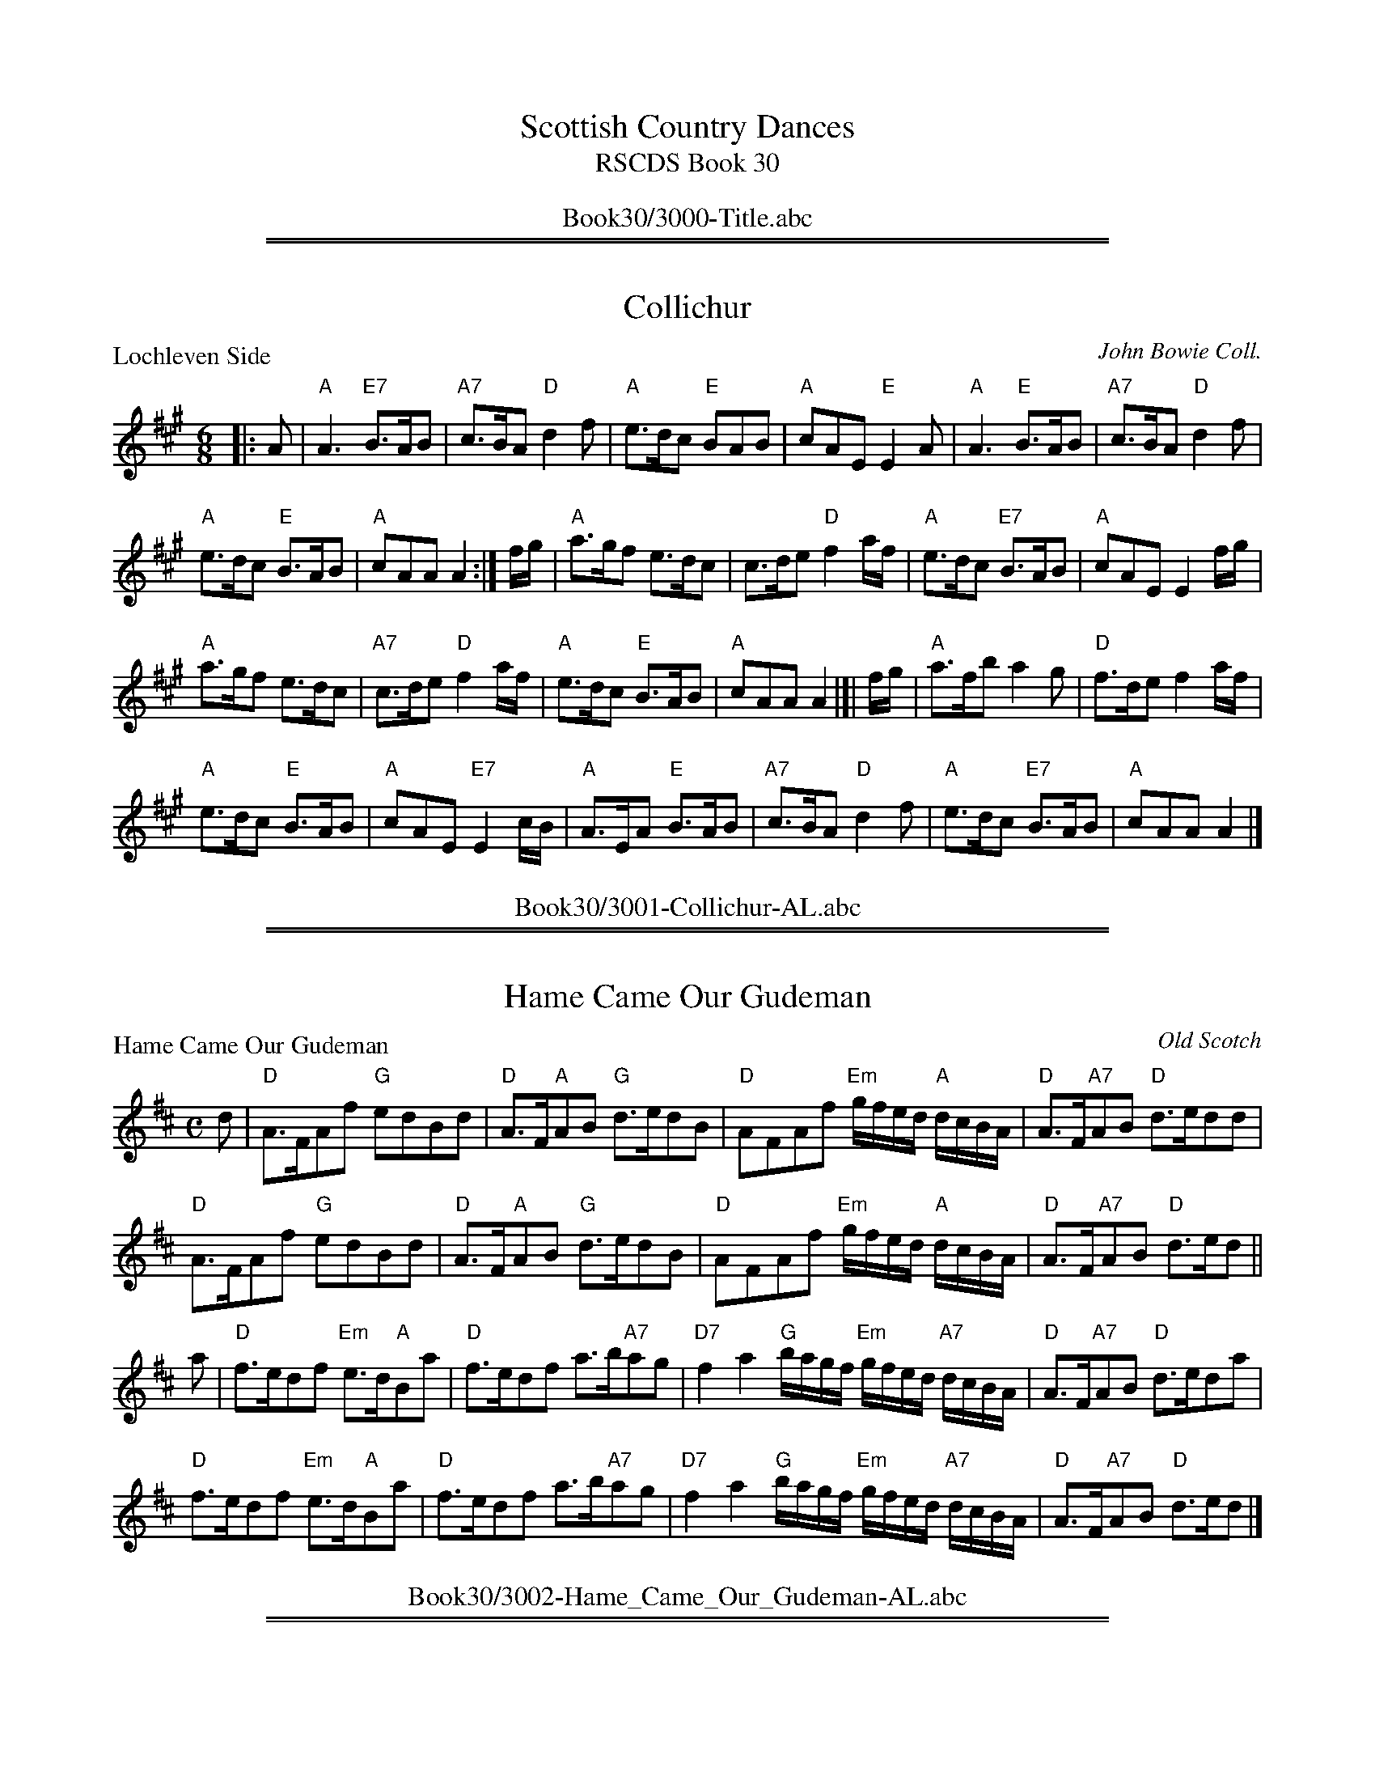
X: 0
T: Scottish Country Dances
T: RSCDS Book 30
B: RSCDS Book 30
K:
%%center Book30/3000-Title.abc

%%sep 1 1 500
%%sep 1 1 500

X: 3001
T: Collichur
P: Lochleven Side
C:John Bowie Coll.
R:Jig (8x32)
B:RSCDS 30-1
Z:Anselm Lingnau <anselm@strathspey.org>
M:6/8
L:1/8
K:A
|: A |\
"A"A3 "E7"B>AB | "A7"c>BA "D"d2 f |\
"A"e>dc "E"BAB | "A"cAE "E"E2A |\
"A"A3 "E"B>AB | "A7"c>BA "D"d2 f |
"A"e>dc "E"B>AB | "A"cAA A2 :|\
f/g/ |\
"A"a>gf e>dc | c>de "D"f2 a/f/ |\
"A"e>dc "E7"B>AB | "A"cAE E2 f/g/ |
"A"a>gf e>dc | "A7"c>de "D"f2 a/f/ |\
"A"e>dc "E"B>AB | "A"cAA A2 |[| f/g/ |\
"A"a>fb a2 g | "D"f>de f2 a/f/ |
"A"e>dc "E"B>AB | "A"cAE "E7"E2 c/B/ |\
"A"A>EA "E"B>AB | "A7"c>BA "D"d2f |\
"A"e>dc "E7"B>AB | "A"cAA A2 |]
%%center Book30/3001-Collichur-AL.abc

%%sep 1 1 500
%%sep 1 1 500

X: 3002
T: Hame Came Our Gudeman
P: Hame Came Our Gudeman
C:Old Scotch
R:Strathspey (8x32)
B:RSCDS 30-2
Z:Anselm Lingnau <anselm@strathspey.org>
M:C
L:1/8
K:D
d|"D"A>FAf "G"edBd|"D"A>F"A"AB "G"d>edB|\
  "D"AFAf "Em"g/f/e/d/ "A"d/c/B/A/|"D"A>F"A7"AB "D"d>edd|
  "D"A>FAf "G"edBd|"D"A>F"A"AB "G"d>edB|\
  "D"AFAf "Em"g/f/e/d/ "A"d/c/B/A/|"D"A>F"A7"AB "D"d>ed||
a|"D"f>edf "Em"e>d"A"Ba|"D"f>edf a>b"A7"ag|\
  "D7"f2a2 "G"b/a/g/f/ "Em"g/f/e/d/ "A7"d/c/B/A/|"D"A>F"A7"AB "D"d>eda|
  "D"f>edf "Em"e>d"A"Ba|"D"f>edf a>b"A7"ag|\
  "D7"f2a2 "G"b/a/g/f/ "Em"g/f/e/d/ "A7"d/c/B/A/|"D"A>F"A7"AB "D"d>ed|]
%%center Book30/3002-Hame_Came_Our_Gudeman-AL.abc

%%sep 1 1 500
%%sep 1 1 500

X: 3003
T: Hame Came Our Gudeman
P: Hame Came Our Gudeman
C:Old Scotch
R:Strathspey (8x32)
B:RSCDS 30-2
Z:Anselm Lingnau <anselm@strathspey.org>
M:C
L:1/8
K:D
d|"D"A>FAf "G"edBd|"D"A>F"A"AB "G"d>edB|\
  "D"AFAf "Em"g/f/e/d/ "A"d/c/B/A/|"D"A>F"A7"AB "D"d>edd|
  "D"A>FAf "G"edBd|"D"A>F"A"AB "G"d>edB|\
  "D"AFAf "Em"g/f/e/d/ "A"d/c/B/A/|"D"A>F"A7"AB "D"d>ed||
a|"D"f>edf "Em"e>d"A"Ba|"D"f>edf a>b"A7"ag|\
  "D7"f2a2 "G"b/a/g/f/ "Em"g/f/e/d/ "A7"d/c/B/A/|"D"A>F"A7"AB "D"d>eda|
  "D"f>edf "Em"e>d"A"Ba|"D"f>edf a>b"A7"ag|\
  "D7"f2a2 "G"b/a/g/f/ "Em"g/f/e/d/ "A7"d/c/B/A/|"D"A>F"A7"AB "D"d>ed|]
%%center Book30/3002-Hame_Came_Our_Gudeman_AL.abc

%%sep 1 1 500
%%sep 1 1 500

X: 3004
T: The Highland Lass
P: The Fairy Hillock
C:Pipe Tune
R:Reel (8x32)
B:RSCDS 30-3
Z:Anselm Lingnau <anselm@strathspey.org>
M:C
L:1/8
K:Am
ed|"Am"c2A2 ABcB|ABce a2e2|"G"B2G2 GABA|GABc d2 "E7"ed|
   "Am"c2A2 ABcB|ABce a2e2|"G"B2G2 "E7"eaed|"Am"c2A2 A2 z||
B|"Am"Aa^ga Aaga|Aa^ga e2 "D7"dc|"G"Bgdg Bgdg|BGBc d2 "E7"cB|
  "Am"Aa^ga Aaga|Aa^ga e2 "D7"dc|"G"Bgdg "E7"eaed|"Am"c2A2A2|]
%%center Book30/3003-Highland_Lass-AL.abc

%%sep 1 1 500
%%sep 1 1 500

X: 3005
T: The Highland Lass
P: The Fairy Hillock
C:Pipe Tune
R:Reel (8x32)
B:RSCDS 30-3
Z:Anselm Lingnau <anselm@strathspey.org>
M:C
L:1/8
K:Am
ed|"Am"c2A2 ABcB|ABce a2e2|"G"B2G2 GABA|GABc d2 "E7"ed|
   "Am"c2A2 ABcB|ABce a2e2|"G"B2G2 "E7"eaed|"Am"c2A2 A2 z||
B|"Am"Aa^ga Aaga|Aa^ga e2 "D7"dc|"G"Bgdg Bgdg|BGBc d2 "E7"cB|
  "Am"Aa^ga Aaga|Aa^ga e2 "D7"dc|"G"Bgdg "E7"eaed|"Am"c2A2A2|]
%%center Book30/3003-Highland_Lass_AL.abc

%%sep 1 1 500
%%sep 1 1 500

X: 3006
T: The Bawk
P: The Squirrel
C:Jas. Fraser. Lowe's Coll.
R:Jig (8x32)
B:RSCDS 30-4
Z:Anselm Lingnau <anselm@strathspey.org>
M:6/8
L:1/8
K:A
|:g|"A"a3 A2B|ced cBA|"F#m"a2 "A"A2B|"Bm"FBA "E"GFE|\
    "A"a3 A2B|ced "A7"cBA|
                         "Bm"FGA "E7"Bcd|"A"cAA A2:|\
e|"A"cAc ece|"D"fga "A"ecA|cAc ecA|"E"GAB Bcd|
  "A"cAc "A7"ece|"D"fga "A"ecA|"Bm"FGA "E7"Bcd|"A"cAA A2 e|\
  "A"cAc ece|"D"fga "A"ecA|
                           cAc ecA|"E"GAB Bcd|\
  "A"cAc "A7"ecA|"D"def "B7"fga|"E"gbg "E7"efg|"A"aec A2|]
%%center Book30/3004-Bawk-AL.abc

%%sep 1 1 500
%%sep 1 1 500

X: 3007
T: The Bawk
P: The Squirrel
C:Jas. Fraser. Lowe's Coll.
R:Jig (8x32)
B:RSCDS 30-4
Z:Anselm Lingnau <anselm@strathspey.org>
M:6/8
L:1/8
K:A
|:g|"A"a3 A2B|ced cBA|"F#m"a2 "A"A2B|"Bm"FBA "E"GFE|\
    "A"a3 A2B|ced "A7"cBA|
                         "Bm"FGA "E7"Bcd|"A"cAA A2:|\
e|"A"cAc ece|"D"fga "A"ecA|cAc ecA|"E"GAB Bcd|
  "A"cAc "A7"ece|"D"fga "A"ecA|"Bm"FGA "E7"Bcd|"A"cAA A2 e|\
  "A"cAc ece|"D"fga "A"ecA|
                           cAc ecA|"E"GAB Bcd|\
  "A"cAc "A7"ecA|"D"def "B7"fga|"E"gbg "E7"efg|"A"aec A2|]
%%center Book30/3004-Bawk_AL.abc

%%sep 1 1 500
%%sep 1 1 500

X: 3008
T: A Man's A Man For A' That
P: A Man's A Man For A' That
C:Scotch
R:Strathspey (8x32)
B:RSCDS 30-5
Z:Anselm Lingnau <anselm@strathspey.org>
M:C
L:1/8
K:D
A/B/|"D"d>edA "G"B>d"A7"eg|"D"fedA "G"B2 "Em"B"A7"f/e/|\
  "D"d>edA "G"Bd"A7"e>g|"D"f>e"G"dB "A"A2 "A7"A A/B/|
  "D"d>edA "G"B>d"A7"eg|"D"fedA "G"B2 "Em"B"A7"f/e/|\
  "D"d>edA "G"Bd"A7"e>g|"D"f>e"G"dB "A"A2 A||
g|"D"f>gaf "A7"g>f e>g|"D7"f>gad "G"B2 Bg|\
  "D"f>g "D7"af/a/ "G"be"A"e>f|"Bm"d>e "G"e/d/c/B/ "D"A2 A g|
  "D"f>gaf "A7"g>f e>g|"D7"f>gad "G"B2 Bg|\
  "D"f>g "D7"af/a/ "G"be"A"e>f|"Bm"d>e "G"e/d/c/B/ "D"A2 A|]
%%center Book30/3005-Mans_A_Man_For_A_That-AL.abc

%%sep 1 1 500
%%sep 1 1 500

X: 3009
T: A Man's A Man For A' That
P: A Man's A Man For A' That
C:Scotch
R:Strathspey (8x32)
B:RSCDS 30-5
Z:Anselm Lingnau <anselm@strathspey.org>
M:C
L:1/8
K:D
A/B/|"D"d>edA "G"B>d"A7"eg|"D"fedA "G"B2 "Em"B"A7"f/e/|\
  "D"d>edA "G"Bd"A7"e>g|"D"f>e"G"dB "A"A2 "A7"A A/B/|
  "D"d>edA "G"B>d"A7"eg|"D"fedA "G"B2 "Em"B"A7"f/e/|\
  "D"d>edA "G"Bd"A7"e>g|"D"f>e"G"dB "A"A2 A||
g|"D"f>gaf "A7"g>f e>g|"D7"f>gad "G"B2 Bg|\
  "D"f>g "D7"af/a/ "G"be"A"e>f|"Bm"d>e "G"e/d/c/B/ "D"A2 A g|
  "D"f>gaf "A7"g>f e>g|"D7"f>gad "G"B2 Bg|\
  "D"f>g "D7"af/a/ "G"be"A"e>f|"Bm"d>e "G"e/d/c/B/ "D"A2 A|]
%%center Book30/3005-Mans_A_Man_For_A_That_AL.abc

%%sep 1 1 500
%%sep 1 1 500

X: 3010
T: The Guidman of Balangigh
P: The Guidman of Balangigh
C:Trad. (Playford), adapted by Muriel A. Johnstone
R:Jig (8x32)
B:RSCDS 30-6
Z:Anselm Lingnau <anselm@strathspey.org>
M:6/8
L:1/8
K:F
F|"F"A2 c f2 g|"C"e>dc "F"[f2A2] e|"Bb"d>c"F"A cAF|"Gm"[GD]AG "C9"[d2B2E2]f|
  "F"F>GA f2 g|"C"e>dc "Dm"[f2F2]e|"Bb"[dF]cA "F"[cF]>A"A7"[GE]|\
                 "Dm"[A3F3] [d2A2F2]||
f|"F"f>ga g2 f|"C"edc "Dm"f2 "Bb"d|"F"cfc "Dm"AGF|"Gm"[G3D3] "C7"[B2E2]c|
  "Dm"f>ga "C"gec|"Bb"f2 e "F"dcA|"Am"c>AG "Bb"F>G"Bbm"F|"F"A3 [f2c2A2F2]|]
%%center Book30/3006-Guidman_of_Balangigh-AL.abc

%%sep 1 1 500
%%sep 1 1 500

X: 3011
T: The Guidman of Balangigh
P: The Guidman of Balangigh
C:Trad. (Playford), adapted by Muriel A. Johnstone
R:Jig (8x32)
B:RSCDS 30-6
Z:Anselm Lingnau <anselm@strathspey.org>
M:6/8
L:1/8
K:F
F|"F"A2 c f2 g|"C"e>dc "F"[f2A2] e|"Bb"d>c"F"A cAF|"Gm"[GD]AG "C9"[d2B2E2]f|
  "F"F>GA f2 g|"C"e>dc "Dm"[f2F2]e|"Bb"[dF]cA "F"[cF]>A"A7"[GE]|\
                 "Dm"[A3F3] [d2A2F2]||
f|"F"f>ga g2 f|"C"edc "Dm"f2 "Bb"d|"F"cfc "Dm"AGF|"Gm"[G3D3] "C7"[B2E2]c|
  "Dm"f>ga "C"gec|"Bb"f2 e "F"dcA|"Am"c>AG "Bb"F>G"Bbm"F|"F"A3 [f2c2A2F2]|]
%%center Book30/3006-Guidman_of_Balangigh_AL.abc

%%sep 1 1 500
%%sep 1 1 500

X: 3012
T: The Cadies Lady
P: Duke of Kent
C:A. Ogilvie Grey Album
R:Reel (8x32)
B:RSCDS 30-7
Z:Anselm Lingnau <anselm@strathspey.org>
M:C
L:1/8
K:C
"C"C2EC cCEC|"Dm"FEDF "G"FDdD|"C"EDCD EF"C#o"GE|"Dm"FD"G"GE "C"C2C2|
"C"C2EC cCEC|"Dm"FEDF "G"FDdD|"C"EDCD EF"C#o"GE|"Dm"FD"G"GE "C"C2C2||
"C"e2dc e2dc|"Dm"dcBc "G7"defd|"C"e2dc "F"Ac"C"Gc|"G7"edcB "C"c2c2|
"C"e2dc e2dc|"Dm"dcBc "G7"defd|"C"ec"G"dB "Am"cA"G"BG|"F"AF"C"GE "Dm"FE"G"DE|]
%%center Book30/3007-Cadies_Lady-AL.abc

%%sep 1 1 500
%%sep 1 1 500

X: 3013
T: The Cadies Lady
P: Duke of Kent
C:A. Ogilvie Grey Album
R:Reel (8x32)
B:RSCDS 30-7
Z:Anselm Lingnau <anselm@strathspey.org>
M:C
L:1/8
K:C
"C"C2EC cCEC|"Dm"FEDF "G"FDdD|"C"EDCD EF"C#o"GE|"Dm"FD"G"GE "C"C2C2|
"C"C2EC cCEC|"Dm"FEDF "G"FDdD|"C"EDCD EF"C#o"GE|"Dm"FD"G"GE "C"C2C2||
"C"e2dc e2dc|"Dm"dcBc "G7"defd|"C"e2dc "F"Ac"C"Gc|"G7"edcB "C"c2c2|
"C"e2dc e2dc|"Dm"dcBc "G7"defd|"C"ec"G"dB "Am"cA"G"BG|"F"AF"C"GE "Dm"FE"G"DE|]
%%center Book30/3007-Cadies_Lady_2-AL.abc

%%sep 1 1 500
%%sep 1 1 500

X: 3014
T: The Cadies Lady
P: Duke of Kent
C:A. Ogilvie Grey Album
R:Reel (8x32)
B:RSCDS 30-7
Z:Anselm Lingnau <anselm@strathspey.org>
M:C
L:1/8
K:C
"C"C2EC cCEC|"Dm"FEDF "G"FDdD|"C"EDCD EF"C#o"GE|"Dm"FD"G"GE "C"C2C2|
"C"C2EC cCEC|"Dm"FEDF "G"FDdD|"C"EDCD EF"C#o"GE|"Dm"FD"G"GE "C"C2C2||
"C"e2dc e2dc|"Dm"dcBc "G7"defd|"C"e2dc "F"Ac"C"Gc|"G7"edcB "C"c2c2|
"C"e2dc e2dc|"Dm"dcBc "G7"defd|"C"ec"G"dB "Am"cA"G"BG|"F"AF"C"GE "Dm"FE"G"DE|]
%%center Book30/3007-Cadies_Lady_2_AL.abc

%%sep 1 1 500
%%sep 1 1 500

X: 3015
T: The Cadies Lady
P: Duke of Kent
C:A. Ogilvie Grey Album
R:Reel (8x32)
B:RSCDS 30-7
Z:Anselm Lingnau <anselm@strathspey.org>
M:C
L:1/8
K:C
"C"C2EC cCEC|"Dm"FEDF "G"FDdD|"C"EDCD EF"C#o"GE|"Dm"FD"G"GE "C"C2C2|
"C"C2EC cCEC|"Dm"FEDF "G"FDdD|"C"EDCD EF"C#o"GE|"Dm"FD"G"GE "C"C2C2||
"C"e2dc e2dc|"Dm"dcBc "G7"defd|"C"e2dc "F"Ac"C"Gc|"G7"edcB "C"c2c2|
"C"e2dc e2dc|"Dm"dcBc "G7"defd|"C"ec"G"dB "Am"cA"G"BG|"F"AF"C"GE "Dm"FE"G"DE|]
%%center Book30/3007-Cadies_Lady_AL.abc

%%sep 1 1 500
%%sep 1 1 500

X: 3016
T: Short and Sweet
P: Miss Williams Fancy
C:William Campbell's 23rd Book
R:Jig (8x32)
B:RSCDS 30-8
Z:Anselm Lingnau <anselm@strathspey.org>
M:6/8
L:1/8
K:F
|:"F"cAF FGF|"Bb"f3 d3|"F"cAF "Dm"FG"G7"F|"C"EGG "C7"G2 A|
  "F"cAF "F7"FGF|"Bb"[f3B3F3] [d3B3F3]|"F"c>dc "C7"BAG|"F"AF"Bb"F "F"F3:|
|:"F"c3 cfa|"Bb"B3 Bdf|"F"A3 "D7"ABc|"Gm"BGG "C7"G2 A|
  "F"F3 "F7"FAc|"Bb"def "G7"fed|"F"c>dc "C7"BAG|"F"AF"Bb"F "F"F3:|
%%center Book30/3008-Short_and_Sweet-AL.abc

%%sep 1 1 500
%%sep 1 1 500

X: 3017
T: Short and Sweet
P: Miss Williams Fancy
C:William Campbell's 23rd Book
R:Jig (8x32)
B:RSCDS 30-8
Z:Anselm Lingnau <anselm@strathspey.org>
M:6/8
L:1/8
K:F
|:"F"cAF FGF|"Bb"f3 d3|"F"cAF "Dm"FG"G7"F|"C"EGG "C7"G2 A|
  "F"cAF "F7"FGF|"Bb"[f3B3F3] [d3B3F3]|"F"c>dc "C7"BAG|"F"AF"Bb"F "F"F3:|
|:"F"c3 cfa|"Bb"B3 Bdf|"F"A3 "D7"ABc|"Gm"BGG "C7"G2 A|
  "F"F3 "F7"FAc|"Bb"def "G7"fed|"F"c>dc "C7"BAG|"F"AF"Bb"F "F"F3:|
%%center Book30/3008-Short_and_Sweet_AL.abc

%%newpage
%%center OTHER TRANSCRIPTIONS
%%sep 3 1 500
%%sep 1 1 500

%%sep 1 1 500
%%sep 1 1 500

X: 3018
T: Lochleven Side
B: RSCDS 30-1
P: Lochleven Side
C: attrib. John Bowie
N: Arr. T. Traub 6-29-2011
M: 6/8
R: jig
K: A
|: E|"A"A3 "E"BAB|"A"cBA "D"d2 f|"A"edc "E"BAB|"A"cAE "E"E2 E|"A"A3 "E"BAB|"A"cBA "D"d2 f|"A"edc "E"BAB|"A"cAA A2 :|
f/g/|"A"agf edc|"A"cde "D"f2 a|"A"edc "E"BAB|"A"cAE "E"E2 f/g/|"A"agf edc|"A"cde "D"f2 a|"A"edc "E"BAB |"A"cAA A2 f/g/||
"A"afb a2 g|"D"fde f2 a|"A"edc "E"BAB|"A"cAE "E"E2 c/B/|"A"AEA "E"BAB|"A"cBA "D"d2 f|"A"edc "E"BAB|"A"cAA A2 |]
%%center Book30/30011-Lochleven_Side-TT.abc

%%sep 1 1 500
%%sep 1 1 500

X: 30051
T: A Man's a Man for A' That
B: RSCDS 30-5
R: strathspey
M: C
L: 1/4
%--------------------
K: D
"A7"A/B/ \
| "D"d>e dA | "G"B>d "A7"eg | "D"fe dA | "G"B2 B"A7"f/e/ \
| "D"d>e dA | "G"B>d "A7"eg | "D"f>e "G"dB | "A7"A2 A |]
g \
| "D"f>g af | "A7"g>f e>g | "D7"f>g ad | "G"B2 B"(A7)"g \
| "D"f>g af/a/ | "Em"be "A"e>f | "Bm"d>e "G"e/d/c/B/ | "D"A2 "(A7)"A |]
%%center Book30/30051-Mans_a_Man_for_A_That-1.abc

%%sep 1 1 500
%%sep 1 1 500

X: 30052
T: A Man's a Man for A' That
B: RSCDS 30-5
R: strathspey
M: C
L: 1/4
%--------------------
K: D
"A7"A/B/ \
| "D"d>e dA | "G"B>d "A7"eg | "D"fe dA | "G"B2 B"A7"f/e/ |
| "D"d>e dA | "G"B>d "A7"eg | "D"f>e "G"dB | "A7"A2 A |]
g \
| "D"f>g af | "A7"g>f e>g | "D7"f>g ad | "G"B2 B"(A7)"g |
| "D"f>g af/a/ | "Em"be "A"e>f | "Bm"d>e "G"e/d/c/B/ | "D"A2 |]
%%center Book30/30051-Mans_a_Man_for_A_That-2.abc

%%sep 1 1 500
%%sep 1 1 500

X: 30071
T: Duke of Kent
S: A Ogilvie Grey Album
N: Dance from Alexander Bowman Manuscript, Laing Collection
B: RSCDS 30-7
O: RSCDS 30-7
R: reel
Z: 2010 John Chambers <jc:trillian.mit.edu>
M: C|
L: 1/8
%--------------------
K: C
"A"\
|: "C"C2EC cCEC | "Dm"FEDE "G7"FDdD | "C"EDCD "A7"EFGE | "Dm"FD"G"GE "C"C2"fine"C2 :|
"B"\
[| "C"e2dc "Am"e2dc | "Dm"dcBc "G7"defd | "C"e2dc "F"Ac"C"Gc | "G7"edcB "C"c2c2 |
 | "C"e2dc "Am"e2dc | "Dm"dcBc "G7"defd | "C"ec"G"dB "Am"cA"G"BG | "F"AF"C"GE "Dm"FE"G7"DE |]
%%center Book30/30071-Duke_of_Kent-1.abc

%%sep 1 1 500
%%sep 1 1 500

X: 30072
T: Duke of Kent
S: A Ogilvie Grey Album
N: Dance from Alexander Bowman Manuscript, Laing Collection
B: RSCDS 30-7
O: RSCDS 30-7
R: reel
Z: 2010 John Chambers <jc:trillian.mit.edu>
M: C|
L: 1/8
%--------------------
K: C
"A"\
|: "C"C2EC cCEC | "Dm"FEDE "G7"FDdD \
| "C"EDCD "A7"EFGE | "Dm"FD"G"GE "C"C2"fine"C2 :|
"B"\
|: "C"e2dc "Am"e2dc | "Dm"dcBc "G7"defd \
|1 "C"e2dc "F"Ac"C"Gc | "G7"edcB "C"c2c2 \
:|2 "C"ec"G"dB "Am"cA"G"BG | "F"AF"C"GE "Dm"FE"G7"DE |]
%%center Book30/30071-Duke_of_Kent-2.abc

%%sep 1 1 500
%%sep 1 1 500

X: 30073
T: Duke of Kent
S: A Ogilvie Grey Album
N: Dance from Alexander Bowman Manuscript, Laing Collection
B: RSCDS 30-7
O: RSCDS 30-7
R: reel
Z: 2010 John Chambers <jc:trillian.mit.edu>
M: C|
L: 1/8
%--------------------
K: C
|: "C"C2EC cCEC | "Dm"FEDE "G7"FDdD | "C"EDCD EF"A7/C#"GE | "Dm"FD"G"GE "C"C2C2 |
|  "C"C2EC cCEC | "Dm"FEDE "G7"FDdD | "C"EDCD EF"A7/C#"GE | "Dm"FD"G"GE "C"C2C2 ||
[| "C"e2dc e2dc | "Dm"dcBc "G7"defd | "C"e2dc "F"Ac"C"Gc | "G7"edcB "C"c2c2 |
|  "C"e2dc e2dc | "Dm"dcBc "G7"defd | "C"ec"G"dB "Am"cA"G"BG | "F"AF"C"GE "Dm"FE"C"DE :|
[| "C"C2EC cCEC | "Dm"FEDE "G7"FDdD | "C"EDCD EF"A7/C#"GE | "Dm"FD"G"GE "C"C2C2 |
|  "C"C2EC cCEC | "Dm"FEDE "G7"FDdD | "C"EDCD EF"A7/C#"GE | "Dm"FD"G"GE "C"C2C2 |]
%%center Book30/30071-Duke_of_Kent-4.abc

%%sep 1 1 500
%%sep 1 1 500

X: 30074
T: Duke of Kent
S: A Ogilvie Grey Album
N: Dance from Alexander Bowman Manuscript, Laing Collection
B: RSCDS 30-7
O: RSCDS 30-7
R: reel
Z: 2010 John Chambers <jc:trillian.mit.edu>
M: C|
L: 1/8
K: C
"A"\
|: "C"C2EC cCEC | "Dm"FEDE "G7"FDdD \
| "C"EDCD "A7"EFGE | "Dm"FD"G"GE "C"C2"fine"C2 :|
"B"\
|: "C"e2dc "Am"e2dc | "Dm"dcBc "G7"defd \
|1 "C"e2dc "F"Ac"C"Gc | "G7"edcB "C"c2c2 \
:|2 "C"ec"G"dB "Am"cA"G"BG | "F"AF"C"GE "Dm"FE"G7"DE |]
%%center Book30/DukeOfKent_C2-JC.abc

%%sep 1 1 500
%%sep 1 1 500

X: 30075
T: Duke of Kent
S: A Ogilvie Grey Album
N: Dance from Alexander Bowman Manuscript, Laing Collection
B: RSCDS 30-7
O: RSCDS 30-7
R: reel
Z: 2010 John Chambers <jc:trillian.mit.edu>
M: C|
L: 1/8
K: C
"A"\
|: "C"C2EC cCEC | "Dm"FEDE "G7"FDdD \
| "C"EDCD "A7"EFGE | "Dm"FD"G"GE "C"C2"fine"C2 :|
"B"\
|: "C"e2dc "Am"e2dc | "Dm"dcBc "G7"defd \
|1 "C"e2dc "F"Ac"C"Gc | "G7"edcB "C"c2c2 \
:|2 "C"ec"G"dB "Am"cA"G"BG | "F"AF"C"GE "Dm"FE"G7"DE |]
%%center Book30/DukeOfKent_C2_JC.abc

%%sep 1 1 500
%%sep 1 1 500

X: 30076
T: Duke of Kent
S: A Ogilvie Grey Album
N: Dance from Alexander Bowman Manuscript, Laing Collection
B: RSCDS 30-7
O: RSCDS 30-7
R: reel
Z: 2010 John Chambers <jc:trillian.mit.edu>
M: C|
L: 1/8
K: C
|: "C"C2EC cCEC | "Dm"FEDE "G7"FDdD | "C"EDCD EF"A7/C#"GE | "Dm"FD"G"GE "C"C2C2 |
|  "C"C2EC cCEC | "Dm"FEDE "G7"FDdD | "C"EDCD EF"A7/C#"GE | "Dm"FD"G"GE "C"C2C2 ||
[| "C"e2dc e2dc | "Dm"dcBc "G7"defd | "C"e2dc "F"Ac"C"Gc | "G7"edcB "C"c2c2 |
|  "C"e2dc e2dc | "Dm"dcBc "G7"defd | "C"ec"G"dB "Am"cA"G"BG | "F"AF"C"GE "Dm"FE"C"DE :|
[| "C"C2EC cCEC | "Dm"FEDE "G7"FDdD | "C"EDCD EF"A7/C#"GE | "Dm"FD"G"GE "C"C2C2 |
|  "C"C2EC cCEC | "Dm"FEDE "G7"FDdD | "C"EDCD EF"A7/C#"GE | "Dm"FD"G"GE "C"C2C2 |]
%%center Book30/DukeOfKent_C6-JC.abc

%%sep 1 1 500
%%sep 1 1 500

X: 30077
T: Duke of Kent
S: A Ogilvie Grey Album
N: Dance from Alexander Bowman Manuscript, Laing Collection
B: RSCDS 30-7
O: RSCDS 30-7
R: reel
Z: 2010 John Chambers <jc:trillian.mit.edu>
M: C|
L: 1/8
K: C
|: "C"C2EC cCEC | "Dm"FEDE "G7"FDdD | "C"EDCD EF"A7/C#"GE | "Dm"FD"G"GE "C"C2C2 |
|  "C"C2EC cCEC | "Dm"FEDE "G7"FDdD | "C"EDCD EF"A7/C#"GE | "Dm"FD"G"GE "C"C2C2 ||
[| "C"e2dc e2dc | "Dm"dcBc "G7"defd | "C"e2dc "F"Ac"C"Gc | "G7"edcB "C"c2c2 |
|  "C"e2dc e2dc | "Dm"dcBc "G7"defd | "C"ec"G"dB "Am"cA"G"BG | "F"AF"C"GE "Dm"FE"C"DE :|
[| "C"C2EC cCEC | "Dm"FEDE "G7"FDdD | "C"EDCD EF"A7/C#"GE | "Dm"FD"G"GE "C"C2C2 |
|  "C"C2EC cCEC | "Dm"FEDE "G7"FDdD | "C"EDCD EF"A7/C#"GE | "Dm"FD"G"GE "C"C2C2 |]
%%center Book30/DukeOfKent_C6_JC.abc

%%sep 1 1 500
%%sep 1 1 500

X: 30078
T: The Guidman of Balangigh
R: jig
Z: 2008 John Chambers <jc:trillian.mit.edu>
B: RSCDS "Originally Ours"
M: 6/8
L: 1/8
%--------------------
K: F
F \
| "F"A2c f2g | "C7"e>dc "F"f2e | "Bb"d>cA "F"cAF | "Gm"GAG "C7"d2f \
| "F"F>GA f2g | "C7"e>dc "Dm"f2e | "Bb"dcA "F"c>A"A7"G | "Dm"A3 d2 :|
|: f \
| "F"f>ga g2f | "C7"edc "Dm(Bb)"f2d | "F"cfc "Dm"AGF | "Gm"G3 "C7"B2c \
| "Dm"f>ga "C"gec | "Bb"f2e "F"dcA | "Am"c>AG "Bb(m)"F>GF | "F"A3 f2 :|
%%center Book30/Guidman_of_Balangigh-JC.abc

%%sep 1 1 500
%%sep 1 1 500

X: 30079
T: Hame Came Our Gude Man
R: strathspey
B: RSCDS 30-__
B: Athole
B: Gow
B: Skye
Z: 2005 John Chambers <jc:trillian.mit.edu>
M: C
L: 1/16
K: D
B2 \
| "D"A3F A3f "G"e3d Bd3 | "D"A3F A3B "G"d3e d3B \
| "D"A3F A3f "Em"gfed "A"dcBA | "D"A3F "A7"A3B "D"d3e d2y :|
|: a2 \
| "D"f3e d3f "Em"e3d "A7"Ba3 | "D"f3e d3f a3b "A7"a2g2 \
| "D7"f3a "Bm"bagf "Em"gfed "A7"dcBA | "D"A3F "A7"A3B "D"d3e d2y :|
%%center Book30/HameCameOurGudeMan_D-JC.abc

%%sep 1 1 500
%%sep 1 1 500

X: 30080
T: Hame Came Our Gude Man
R: strathspey
B: RSCDS 30-__
B: Athole
B: Gow
B: Skye
Z: 2005 John Chambers <jc:trillian.mit.edu>
M: C
L: 1/16
K: D
B2 \
| "D"A3F A3f "G"e3d Bd3 | "D"A3F A3B "G"d3e d3B \
| "D"A3F A3f "Em"gfed "A"dcBA | "D"A3F "A7"A3B "D"d3e d2y :|
|: a2 \
| "D"f3e d3f "Em"e3d "A7"Ba3 | "D"f3e d3f a3b "A7"a2g2 \
| "D7"f3a "Bm"bagf "Em"gfed "A7"dcBA | "D"A3F "A7"A3B "D"d3e d2y :|
%%center Book30/HameCameOurGudeMan_D_JC.abc

%%sep 1 1 500
%%sep 1 1 500

X: 30081
T: A Man's a Man for A' That
B: RSCDS 30-5
R: strathspey
M: C
L: 1/4
K: D
"A7"A/B/ \
| "D"d>e dA | "G"B>d "A7"eg | "D"fe dA | "G"B2 B"A7"f/e/ \
| "D"d>e dA | "G"B>d "A7"eg | "D"f>e "G"dB | "A7"A2 A |]
g \
| "D"f>g af | "A7"g>f e>g | "D7"f>g ad | "G"B2 B"(A7)"g \
| "D"f>g af/a/ | "Em"be "A"e>f | "Bm"d>e "G"e/d/c/B/ | "D"A2 "(A7)"A |]
%%center Book30/MansAManForAThat_D.abc

%%sep 1 1 500
%%sep 1 1 500

X: 30082
T: A Man's a Man for A' That
B: RSCDS 30-5
R: strathspey
M: C
L: 1/4
K: D
"A7"A/B/ \
| "D"d>e dA | "G"B>d "A7"eg | "D"fe dA | "G"B2 B"A7"f/e/ |
| "D"d>e dA | "G"B>d "A7"eg | "D"f>e "G"dB | "A7"A2 A |]
g \
| "D"f>g af | "A7"g>f e>g | "D7"f>g ad | "G"B2 B"(A7)"g |
| "D"f>g af/a/ | "Em"be "A"e>f | "Bm"d>e "G"e/d/c/B/ | "D"A2 |]
%%center Book30/MansAManForAThat_D_4.abc
